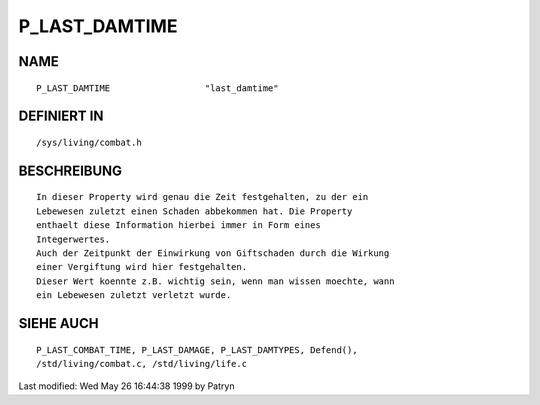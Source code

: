 P_LAST_DAMTIME
==============

NAME
----
::

	P_LAST_DAMTIME			"last_damtime"

DEFINIERT IN
------------
::

	/sys/living/combat.h

BESCHREIBUNG
------------
::

	In dieser Property wird genau die Zeit festgehalten, zu der ein
	Lebewesen zuletzt einen Schaden abbekommen hat. Die Property
	enthaelt diese Information hierbei immer in Form eines
	Integerwertes.
	Auch der Zeitpunkt der Einwirkung von Giftschaden durch die Wirkung
	einer Vergiftung wird hier festgehalten.
	Dieser Wert koennte z.B. wichtig sein, wenn man wissen moechte, wann
	ein Lebewesen zuletzt verletzt wurde.

SIEHE AUCH
----------
::

	P_LAST_COMBAT_TIME, P_LAST_DAMAGE, P_LAST_DAMTYPES, Defend(),
	/std/living/combat.c, /std/living/life.c


Last modified: Wed May 26 16:44:38 1999 by Patryn

